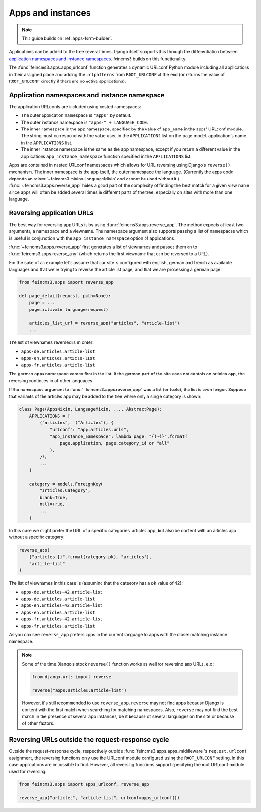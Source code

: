 .. _apps-and-instances:

Apps and instances
==================

.. note::
   This guide builds on :ref:`apps-form-builder`.

Applications can be added to the tree several times. Django itself
supports this through the differentiation between `application
namespaces and instance namespaces
<https://docs.djangoproject.com/en/2.1/topics/http/urls/#url-namespaces-and-included-urlconfs>`__.
feincms3 builds on this functionality.

The :func:`feincms3.apps.apps_urlconf` function generates a dynamic
URLconf Python module including all applications in their assigned place
and adding the ``urlpatterns`` from ``ROOT_URLCONF`` at the end (or
returns the value of ``ROOT_URLCONF`` directly if there are no active
applications).


Application namespaces and instance namespace
~~~~~~~~~~~~~~~~~~~~~~~~~~~~~~~~~~~~~~~~~~~~~

The application URLconfs are included using nested namespaces:

- The outer application namespace is ``"apps"`` by default.
- The outer instance namespace is ``"apps-" + LANGUAGE_CODE``.
- The inner namespace is the app namespace, specified by the value of
  ``app_name`` în the apps' URLconf module. The string must correspond
  with the value used in the ``APPLICATIONS`` list on the page model.
  application's name in the ``APPLICATIONS`` list.
- The inner instance namespace is the same as the app namespace, except
  if you return a different value in the applications
  ``app_instance_namespace`` function specified in the ``APPLICATIONS``
  list.

Apps are contained in nested URLconf namespaces which
allows for URL reversing using Django's ``reverse()`` mechanism. The
inner namespace is the app itself, the outer namespace the language.
(Currently the apps code depends on
:class:`~feincms3.mixins.LanguageMixin` and cannot be used without it.)
:func:`~feincms3.apps.reverse_app` hides a good part of the complexity
of finding the best match for a given view name since apps will often be
added several times in different parts of the tree, especially on sites
with more than one language.


Reversing application URLs
~~~~~~~~~~~~~~~~~~~~~~~~~~

The best way for reversing app URLs is by using
:func:`feincms3.apps.reverse_app`. The method expects at least two
arguments, a namespace and a viewname. The namespace argument also
supports passing a list of namespaces which is useful in conjunction
with the ``app_instance_namespace`` option of applications.

:func:`~feincms3.apps.reverse_app` first generates a list of viewnames
and passes them on to :func:`feincms3.apps.reverse_any` (which returns
the first viewname that can be reversed to a URL).

For the sake of an example let's assume that our site is configured with
english, german and french as available languages and that we're trying
to reverse the article list page, and that we are processing a german
page:

.. code-block:: python

    from feincms3.apps import reverse_app

    def page_detail(request, path=None):
        page = ...
        page.activate_language(request)

        articles_list_url = reverse_app("articles", "article-list")
        ...

The list of viewnames reversed is in order:

- ``apps-de.articles.article-list``
- ``apps-en.articles.article-list``
- ``apps-fr.articles.article-list``

The german apps namespace comes first in the list. If the german part of
the site does not contain an articles app, the reversing continues in
all other languages.

If the namespace argument to :func:`~feincms3.apps.reverse_app` was a
list (or tuple), the list is even longer. Suppose that variants of the
articles app may be added to the tree where only a single category is
shown:

.. code-block:: python

    class Page(AppsMixin, LanguageMixin, ..., AbstractPage):
        APPLICATIONS = [
            ("articles", _("Articles"), {
                "urlconf": "app.articles.urls",
                "app_instance_namespace": lambda page: "{}-{}".format(
                    page.application, page.category_id or "all"
                ),
            }),
            ...
        ]

        category = models.ForeignKey(
            "articles.Category",
            blank=True,
            null=True,
            ...
        )

In this case we might prefer the URL of a specific categories' articles
app, but also be content with an articles app without a specific
category:

.. code-block:: python

    reverse_app(
        ["articles-{}".format(category.pk), "articles"],
        "article-list"
    )

The list of viewnames in this case is (assuming that the category has a
``pk`` value of 42):

- ``apps-de.articles-42.article-list``
- ``apps-de.articles.article-list``
- ``apps-en.articles-42.article-list``
- ``apps-en.articles.article-list``
- ``apps-fr.articles-42.article-list``
- ``apps-fr.articles.article-list``

As you can see ``reverse_app`` prefers apps in the current language to
apps with the closer matching instance namespace.

.. note::
   Some of the time Django's stock ``reverse()`` function works as well
   for reversing app URLs, e.g:

   .. code-block:: python

       from django.urls import reverse

       reverse("apps:articles:article-list")

   However, it's still recommended to use ``reverse_app``. ``reverse``
   may not find apps because Django is content with the first match when
   searching for matching namespaces. Also, ``reverse`` may not find the
   best match in the presence of several app instances, be it because of
   several languages on the site or because of other factors.


Reversing URLs outside the request-response cycle
~~~~~~~~~~~~~~~~~~~~~~~~~~~~~~~~~~~~~~~~~~~~~~~~~

Outside the request-response cycle, respectively outside
:func:`feincms3.apps.apps_middleware`'s ``request.urlconf`` assignment,
the reversing functions only use the URLconf module configured using the
``ROOT_URLCONF`` setting. In this case applications are impossible to
find. However, all reversing functions support specifying the root URLconf
module used for reversing:

.. code-block:: python

    from feincms3.apps import apps_urlconf, reverse_app

    reverse_app("articles", "article-list", urlconf=apps_urlconf())
